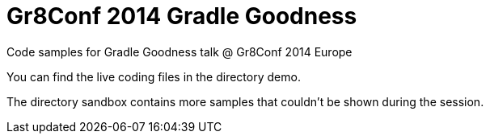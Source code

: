 = Gr8Conf 2014 Gradle Goodness

Code samples for Gradle Goodness talk @ Gr8Conf 2014 Europe

You can find the live coding files in the directory +demo+.

The directory +sandbox+ contains more samples that couldn't be shown during the session.